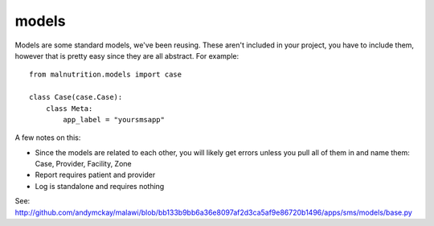 models
---------------------

Models are some standard models, we've been reusing. These aren't included in your project, you have
to include them, however that is pretty easy since they are all abstract. For example::

    from malnutrition.models import case
    
    class Case(case.Case):
        class Meta:
            app_label = "yoursmsapp"
        
A few notes on this:

- Since the models are related to each other, you will likely get errors unless you pull all of them in and name them: Case, Provider, Facility, Zone

- Report requires patient and provider

- Log is standalone and requires nothing

See: http://github.com/andymckay/malawi/blob/bb133b9bb6a36e8097af2d3ca5af9e86720b1496/apps/sms/models/base.py
